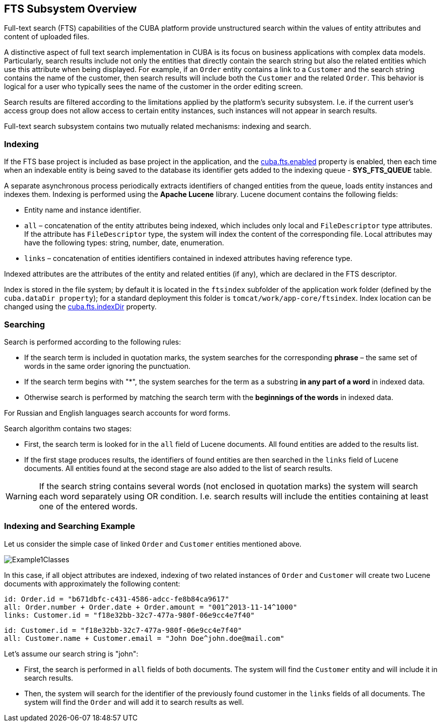 [[ch1_general_info]]
== FTS Subsystem Overview

Full-text search (FTS) capabilities of the CUBA platform provide unstructured search within the values of entity attributes and content of uploaded files.

A distinctive aspect of full text search implementation in CUBA is its focus on business applications with complex data models. Particularly, search results include not only the entities that directly contain the search string but also the related entities which use this attribute when being displayed. For example, if an `Order` entity contains a link to a `Customer` and the search string contains the name of the customer, then search results will include both the `Customer` and the related `Order`. This behavior is logical for a user who typically sees the name of the customer in the order editing screen.

Search results are filtered according to the limitations applied by the platform's security subsystem. I.e. if the current user's access group does not allow access to certain entity instances, such instances will not appear in search results.

Full-text search subsystem contains two mutually related mechanisms: indexing and search.

=== Indexing

If the FTS base project is included as base project in the application, and the <<fts.adoc#cuba.fts.enabled,cuba.fts.enabled>> property is enabled, then each time when an indexable entity is being saved to the database its identifier gets added to the indexing queue - *SYS_FTS_QUEUE* table.

A separate asynchronous process periodically extracts identifiers of changed entities from the queue, loads entity instances and indexes them. Indexing is performed using the *Apache Lucene* library. Lucene document contains the following fields:

* Entity name and instance identifier.
* `all` – concatenation of the entity attributes being indexed, which includes only local and `FileDescriptor` type attributes. If the attribute has `FileDescriptor` type, the system will index the content of the corresponding file. Local attributes may have the following types: string, number, date, enumeration.
* `links` – concatenation of entities identifiers contained in indexed attributes having reference type.

Indexed attributes are the attributes of the entity and related entities (if any), which are declared in the FTS descriptor.

Index is stored in the file system; by default it is located in the `ftsindex` subfolder of the application work folder (defined by the `cuba.dataDir property`); for a standard deployment this folder is `tomcat/work/app-core/ftsindex`. Index location can be changed using the <<fts.adoc#cuba.fts.indexDir,cuba.fts.indexDir>> property.

=== Searching

Search is performed according to the following rules: 

* If the search term is included in quotation marks, the system searches for the corresponding *phrase* – the same set of words in the same order ignoring the punctuation.
* If the search term begins with "++*++", the system searches for the term as a substring *in any part of a word* in indexed data.
* Otherwise search is performed by matching the search term with the *beginnings of the words* in indexed data.

For Russian and English languages search accounts for word forms.

Search algorithm contains two stages:

* First, the search term is looked for in the `all` field of Lucene documents. All found entities are added to the results list.
* If the first stage produces results, the identifiers of found entities are then searched in the `links` field of Lucene documents. All entities found at the second stage are also added to the list of search results.

[WARNING]
====
If the search string contains several words (not enclosed in quotation marks) the system will search each word separately using OR condition. I.e. search results will include the entities containing at least one of the entered words.
====

=== Indexing and Searching Example

Let us consider the simple case of linked `Order` and `Customer` entities mentioned above.

image::Example1Classes.png[align="center"]

In this case, if all object attributes are indexed, indexing of two related instances of `Order` and `Customer` will create two Lucene documents with approximately the following content:

[source, plain]
----
id: Order.id = "b671dbfc-c431-4586-adcc-fe8b84ca9617"
all: Order.number + Order.date + Order.amount = "001^2013-11-14^1000"
links: Customer.id = "f18e32bb-32c7-477a-980f-06e9cc4e7f40"
----

[source, plain]
----
id: Customer.id = "f18e32bb-32c7-477a-980f-06e9cc4e7f40"
all: Customer.name + Customer.email = "John Doe^john.doe@mail.com"
----

Let's assume our search string is "john":

* First, the search is performed in `all` fields of both documents. The system will find the `Customer` entity and will include it in search results.
* Then, the system will search for the identifier of the previously found customer in the `links` fields of all documents. The system will find the `Order` and will add it to search results as well.